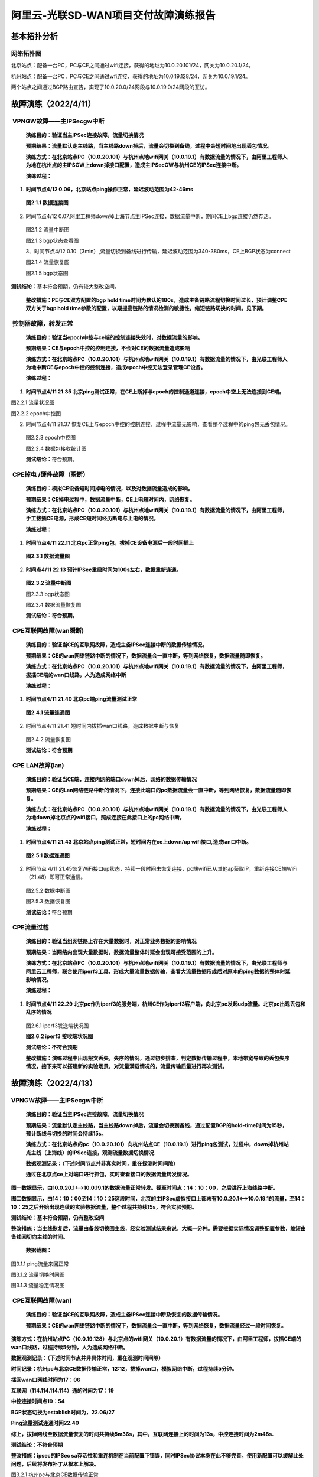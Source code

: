 ==========================================
阿里云-光联SD-WAN项目交付故障演练报告
==========================================

基本拓扑分析
============

|image0|\ 网络拓扑图
--------------------

|image1|\ 北京站点：配备一台PC，PC与CE之间通过wifi连接，获得的地址为10.0.20.101/24，网关为10.0.20.1/24。

杭州站点：配备一台PC，PC与CE之间通过wfi连接，获得的地址为10.0.19.128/24，网关为10.0.19.1/24。

两个站点之间通过BGP路由宣告，实现了10.0.20.0/24网段与10.0.19.0/24网段的互访。

故障演练（2022/4/11）
=====================

 VPNGW故障——主IPSecgw中断 
--------------------------

   **演练目的：验证当主IPSec连接故障，流量切换情况**

   **预期结果：流量默认走主线路，当主线路down掉后，流量会切换到备线，过程中会短时间地出现丢包情况。**

   **演练方式：在北京站点PC（10.0.20.101）与杭州点地wifi网关（10.0.19.1）有数据流量的情况下，由阿里工程师人为地在杭州点的主IPSGW上down掉接口配置，造成主IPSecGW与杭州CE的IPSec连接中断。**

   **演练过程：**

1. **时间节点4/12 0.06，北京站点ping操作正常，延迟波动范围为42-46ms**

..

   |image2|\ **图2.1.1 数据连接图**

2. 时间节点4/12
   0.07,阿里工程师down掉上海节点主IPSec连接，数据流量中断，期间CE上bgp连接仍然存活。

..

   |image3|\ 图2.1.2 流量中断图

   |image4|\ 图2.1.3 bgp状态查看图

   3、时间节点4/12
   0.10（3min）,流量切换到备线进行传输，延迟波动范围为340-380ms，CE上BGP状态为connect

   |image5|\ 图2.1.4 流量恢复图

   |image6|\ 图2.1.5 bgp状态图

**测试结论：**\ 基本符合预期，仍有较大整改空间。

   **整改措施：PE与CE双方配置的bgp hold
   time时间为默认的180s，造成主备链路流程切换时间过长，预计调整CPE双方关于bgp
   hold
   time参数的配置，以期提高链路的情况检测的敏捷性，缩短链路切换的时间。见下期。**

 控制器故障，转发正常
---------------------

   **演练目的：验证当epoch中控与ce端的控制连接失效时，对数据流量的影响。**

   **预期结果：CE与epoch中控的控制连接，不会对CE的数据流量造成影响**

   **演练方式：在北京站点PC（10.0.20.101）与杭州点地wifi网关（10.0.19.1）有数据流量的情况下，由光联工程师人为地中断CE与epoch中控的控制连接，造成epoch中控无法登录管理CE设备。**

   **演练过程：**

1. **时间节点4/11 21.35
   北京ping测试正常，在CE上断掉与epoch的控制通道连接，epoch中空上无法连接到CE端。**

|image7|\ 图2.2.1 流量状况图

|image8|

图2.2.2 epoch中控图

2. 时间节点4/11 21.37
   恢复CE上与epoch中控的控制连接，过程中流量无影响，查看整个过程中的ping包无丢包情况。

..

   |image9|\ 图2.2.3 epoch中控图

   |image10|\ 图2.2.4 数据包接收统计图

   **测试结论：**\ 符合预期。

 CPE掉电 /硬件故障（瞬断）
--------------------------

   **演练目的：模拟CE设备短时间掉电的情况，以及对数据流量造成的影响。**

   **预期结果：CE掉电过程中，数据流量中断，CE上电短时间内，网络恢复。**

   **演练方式：在北京站点PC（10.0.20.101）与杭州点地wifi网关（10.0.19.1）有数据流量的情况下，由阿里工程师，手工拔插CE电源，形成CE短时间经历断电与上电的情况。**

   **演练过程：**

1. |image11|\ **时间节点4/11 22.11
   北京pc正常ping包，拔掉CE设备电源后一段时间插上**

..

   **图2.3.1 数据流量图**

2. **时间点4/11 22.13 预计IPSec重启时间为100s左右，数据重新连通。**

..

   |image12|\ **图2.3.2 流量中断图**

   |image13|\ 图2.3.3 bgp状态图

   |image14|\ 图2.3.4 数据流量恢复图

   **测试结论：符合预期。**

 CPE互联网故障(wan瞬断)
-----------------------

   **演练目的：验证当CE的互联网故障，造成主备IPSec连接中断的数据传输情况。**

   **预期结果：CE的wan网络链路中断的情况下，数据流量会一直中断，等到网络恢复，数据流量随即恢复。**

   **演练方式：在北京站点PC（10.0.20.101）与杭州点地wifi网关（10.0.19.1）有数据流量的情况下，由阿里工程师，拔插CE端的wan口线路，人为造成网络中断**

   **演练过程：**

1. **时间节点4/11 21.40 北京pc端ping流量测试正常**

..

   |image15|\ **图2.4.1 流量连通图**

2. |image16|\ 时间节点4/11 21.41
   短时间内拔插wan口线路，造成数据中断与恢复

..

   图2.4.2 流量恢复图

   **测试结论：符合预期**

 CPE LAN故障(lan)
-----------------

   **演练目的：验证当CE端，连接内网的端口down掉后，网络的数据传输情况**

   **预期结果：CE的Lan网络链路中断的情况下，连接此端口的pc数据流量会一直中断，等到网络恢复，数据流量随即恢复。**

   **演练方式：在北京站点PC（10.0.20.101）与杭州点地wifi网关（10.0.19.1）有数据流量的情况下，由光联工程师人为地down掉北京点的wifi接口，照成连接在此接口上的pc网络中断。**

   **演练过程：**

1. |image17|\ **时间节点4/11 21.43
   北京站点ping测试正常，短时间内在ce上down/up
   wifi接口,造成lan口中断。**

..

   **图2.5.1 数据连通图**

2. 时间节点 4/11
   21.45恢复WiFi接口up状态，持续一段时间未恢复连接，pc端wifi已从其他ap获取IP，重新连接CE端WiFi（21.48）即可正常通信。

..

   |image18|\ 图2.5.2 数据中断图

   |image19|\ 图2.5.3 数据恢复图

   **测试结论：**\ 符合预期

 CPE流量过载
------------

   **演练目的：验证当组网链路上存在大量数据时，对正常业务数据的影响情况**

   **预期结果：当网络内出现大量数据时，数据流量整体时延会出现可接受范围的上升。**

   **演练方式：在北京站点PC（10.0.20.101）与杭州点地wifi网关（10.0.19.1）有数据流量的情况下，由光联工程师与阿里云工程师，联合使用iperf3工具，形成大量流量数据传输，查看大流量数据形成后对原本的ping数据的整体时延影响情况。**

   **演练过程：**

1. **时间节点4/11 22.29
   北京pc作为iperf3的服务端，杭州CE作为iperf3客户端，向北京pc发起udp流量。北京pc出现丢包和乱序的情况**

..

   |image20|\ |image21|\ 图2.6.1 iperf3发送端状况图

   **图2.6.2 iperf3 接收端状况图**

   **测试结论：不符合预期**

   **整改措施：演练过程中出现报文丢失，失序的情况，通过初步排查，判定数据传输过程中，本地带宽导致的丢包失序情况，接下来可以搭建新的实验场景，对流量满载情况的，流量传输质量进行再次测试。**

故障演练（2022/4/13）
=====================

.. _vpngw故障主ipsecgw中断-1:

VPNGW故障——主IPSecgw中断 
-------------------------

   **演练目的：验证当主IPSec连接故障，流量切换情况**

   **预期结果：流量默认走主线路，当主线路down掉后，流量会切换到备线，通过配置BGP的hold-time时间为15秒，预计断线与切换的时间会持续15s。**

   **演练方式：在北京站点的pc（10.0.20.101）向杭州站点CE（10.0.19.1）进行ping包测试，过程中，down掉杭州站点主线（上海线）的IPSec连接，观测流量数据切换情况.**

   **数据观测记录：（下述时间节点并非真实时间，重在探测时间间隙）**

   **通过在北京点ce上对端口进行抓包，实时查看接口的数据流量转发情况。**

**图一数据显示，由10.0.20.1<——>10.0.19.1的数据流量正常转发。截至时间点：14：10：00，之后进行上海线路中断。**

**图二数据显示，由14：10：00至14：10：25这段时间，北京的主IPSec虚拟接口上都未有10.0.20.1<——>10.0.19.1的流量，至14：10：25之后开始出现连续的实验数据流量，整个过程共持续15s，符合实验预期。**

**测试结论：基本符合预期，仍有整改空间**

**整改措施：当主线恢复后，流量由备线切换回主线，经实验测试结果来说，大概一分种。需要根据实际情况调整配置参数，缩短由备线回切向主线的时间。**

   **数据截图：**

|image22|

图3.1.1 ping流量来回正常

|image23|

图3.1.2 流量切换时间图

|image24|

图3.1.3 流量稳定情况图

 CPE互联网故障(wan)
-------------------

   **演练目的：验证当CE的互联网故障，造成主备IPSec连接中断及恢复的数据传输情况。**

   **预期结果：CE的wan网络链路中断的情况下，数据流量会一直中断，等到网络恢复，数据流量经过一段时间恢复。**

**演练方式：在杭州站点PC（10.0.19.128）与北京点的wifi网关（10.0.20.1）有数据流量的情况下，由阿里工程师，拔插CE端的wan口线路，过程持续5分钟，人为造成网络中断。**

**数据观测记录：（下述时间节点并非具体时间，重在观测时间间隙）**

**时间记录：杭州pc与北京CE数据传输正常，12:12，拔掉wan口，模拟网络中断，过程持续5分钟。**

**插回wan口网线时间为17：06**

**互联网（114.114.114.114）通的时间为17：19**

**中控连接时间点19：54**

**BGP状态切换为establish时间为，22.06/27**

**Ping流量测试连通时间22.40**

**综上，拔掉网线至数据流量恢复的时间共持续5m36s，其中，互联网连接上的时间为13s，中控连接时间为2m48s.**

**测试结论：不符合预期**

**整改措施：ipsec的IPSec
sa存活性和重连机制在当前配置下错误，同时IPSec协议本身在此不够完善。使用新配置可以缓解此处问题，后续将发布补丁从根本上解决。**

|image25|

图3.2.1 杭州pc与北京CE数据传输正常

|image26|

图3.2.2 杭州ce上查看BGP connect状态持续5分钟。

|image27|\ 图3.2.3 IPSec存活时间查看为22m51s

CPE掉电 /硬件故障
-----------------

   **演练目的：模拟CE设备长时间掉电之后数据连接的恢复情况。**

   **预期结果：CE掉电过程中，数据流量中断，CE上电经过一段时间后，私网互访正常。**

   **演练方式：在杭州站点PC（10.0.19.128）与北京点地wifi网关（10.0.20.1）有数据流量的情况下，由阿里工程师，手工拔插CE电源（过程持续3分钟），形成CE经历持续一段时间的断电与上电的情况。**

**数据观测记录：（下述时间节点并非具体时间，重在观测时间间隙）**

32：30，由阿里工程师拔掉杭州ce站点电源。

35：30，阿里工程师插回杭州ce站点电源

37：00，公网通（114.114.114.114），同期IPSec sa连接成功

37：37，控制平面连接成功

39：13 pc与CE之间的数据连接通路

综上：从上电到数据连通时间共持续4m13s，其中从启动到连接公网花费1m30s，连接公网之后接上控制平面花费37s，连接公网之后数据连通花费2m13s。

**测试结论：**\ 基本符合预期，仍有较大改进空间

**整改措施：**\ 在IPSec sa
up知道VPN胡同存在较大的时延，需要与阿里工程师再次场景复现，并协同诊断，后续发布补丁解决问题。

|image28|

图3.3.1 杭州pc与北京CE数据连接成功

|image29|\ 图3.3.2 BGP连接成功

|image30|

图3.3.3 于38：15查看IPSec以启动1m6s，预计启动时间为37：07

 模拟打流测试
-------------

   **演练目的：组网链路能否在100M的数据传输情况下，进行数据的稳定传输**

   **预期结果：当网络内出现100M/s的数据时，数据基本能够稳定传输，丢包情况在可接收范围内。**

   **演练方式：两台ce分别连接到两台pe，ce之间使用iperf工具进行大流量模拟**

   **数据观测记录：**\ 100M的测试环境的打流，模拟北京到杭州的测试环境，打流100M
   实际能够达到到91M。（考虑本地链路的传输情况，基本符合预期）

|image31|

图3.4.1 iperf使用tcp进行大流量模拟

|image32|

图3.4.2 iperf使用udp进行大流量模拟

**测试结论：**\ 符合预期

.. |image0| image:: ./imgs//media/image6.png
   :width: 6.26736in
   :height: 4.02222in
.. |image1| image:: ./imgs//media/image7.png
   :width: 6.68472in
   :height: 1.48681in
.. |image2| image:: ./imgs//media/image8.png
   :width: 5.59097in
   :height: 1.875in
.. |image3| image:: ./imgs//media/image9.png
   :width: 5.61111in
   :height: 1.70764in
.. |image4| image:: ./imgs//media/image10.png
   :width: 5.54514in
   :height: 0.84444in
.. |image5| image:: ./imgs//media/image11.png
   :width: 5.18056in
   :height: 1.75in
.. |image6| image:: ./imgs//media/image12.png
   :width: 4.97778in
   :height: 0.80556in
.. |image7| image:: ./imgs//media/image13.png
   :width: 4.77778in
   :height: 1.88681in
.. |image8| image:: ./imgs//media/image14.png
   :width: 4.84931in
   :height: 2.04861in
.. |image9| image:: ./imgs//media/image15.png
   :width: 5.46458in
   :height: 2.21667in
.. |image10| image:: ./imgs//media/image16.png
   :width: 5.51319in
   :height: 1.72639in
.. |image11| image:: ./imgs//media/image17.png
   :width: 5.89444in
   :height: 2.65347in
.. |image12| image:: ./imgs//media/image18.png
   :width: 5.91042in
   :height: 0.93958in
.. |image13| image:: ./imgs//media/image19.png
   :width: 5.86042in
   :height: 1.18056in
.. |image14| image:: ./imgs//media/image20.png
   :width: 5.28403in
   :height: 1.73333in
.. |image15| image:: ./imgs//media/image21.png
   :width: 5.33958in
   :height: 1.62639in
.. |image16| image:: ./imgs//media/image22.png
   :width: 5.31042in
   :height: 2.47153in
.. |image17| image:: ./imgs//media/image23.png
   :width: 5.42361in
   :height: 1.67153in
.. |image18| image:: ./imgs//media/image24.png
   :width: 5.40278in
   :height: 3.24375in
.. |image19| image:: ./imgs//media/image25.png
   :width: 5.43056in
   :height: 1.78472in
.. |image20| image:: ./imgs//media/image26.png
   :width: 5.83264in
   :height: 2.66319in
.. |image21| image:: ./imgs//media/image27.png
   :width: 5.8875in
   :height: 3.80278in
.. |image22| image:: ./imgs//media/image28.png
   :width: 5.90972in
   :height: 1.98611in
.. |image23| image:: ./imgs//media/image29.png
   :width: 6.48472in
   :height: 5.72153in
.. |image24| image:: ./imgs//media/image30.png
   :width: 6.05208in
   :height: 2.52083in
.. |image25| image:: ./imgs//media/image31.png
   :width: 6.03819in
   :height: 2.22569in
.. |image26| image:: ./imgs//media/image32.png
   :width: 6.29514in
   :height: 1.4875in
.. |image27| image:: ./imgs//media/image33.png
   :width: 6.38333in
   :height: 4.18958in
.. |image28| image:: ./imgs//media/image34.png
   :width: 6.04931in
   :height: 1.66389in
.. |image29| image:: ./imgs//media/image35.png
   :width: 6.03681in
   :height: 1.57083in
.. |image30| image:: ./imgs//media/image36.png
   :width: 6.03542in
   :height: 3.53889in
.. |image31| image:: ./imgs//media/image37.png
   :width: 5.20833in
   :height: 3.09514in
.. |image32| image:: ./imgs//media/image38.png
   :width: 5.125in
   :height: 2.60417in
